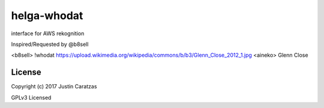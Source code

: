 helga-whodat
===========

interface for AWS rekognition

Inspired/Requested by @b8sell

<b8sell> !whodat https://upload.wikimedia.org/wikipedia/commons/b/b3/Glenn_Close_2012_1.jpg
<aineko> Glenn Close

License
-------

Copyright (c) 2017 Justin Caratzas

GPLv3 Licensed
